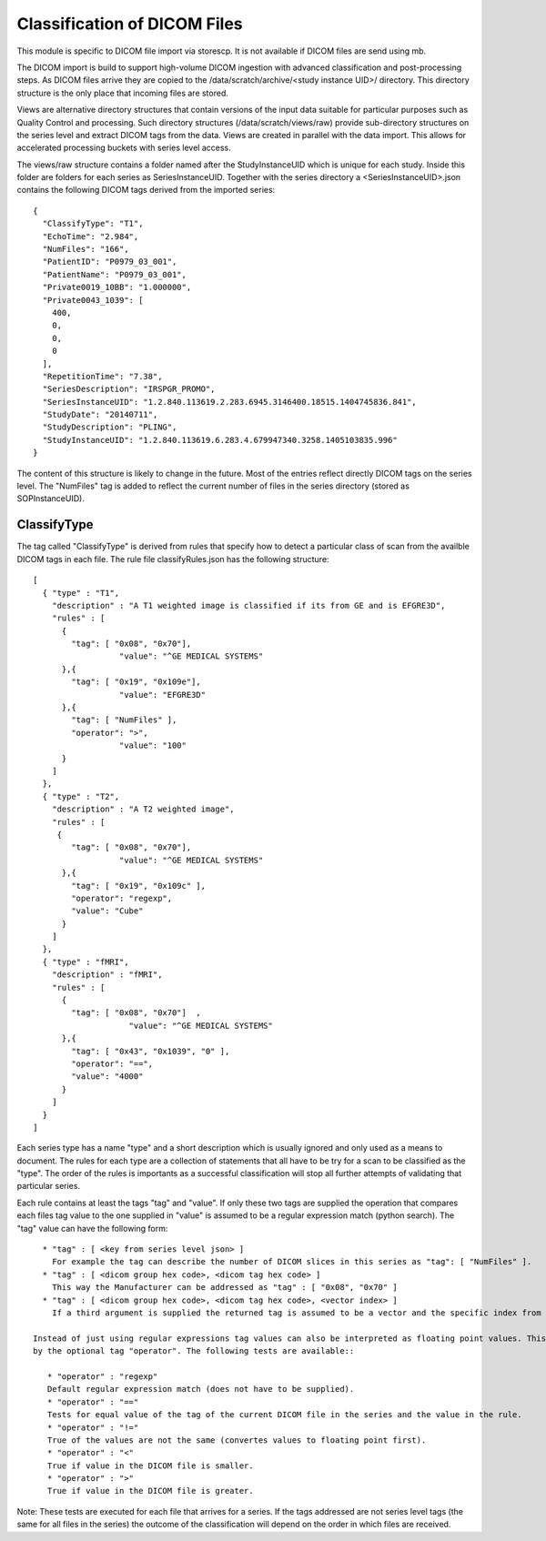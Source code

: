 .. _Classification:

*****************************
Classification of DICOM Files
*****************************

This module is specific to DICOM file import via storescp. It is not available if DICOM files are send using mb.

The DICOM import is build to support high-volume DICOM ingestion with advanced classification and post-processing steps. 
As DICOM files arrive they are copied to the /data/scratch/archive/<study instance UID>/ directory. This directory
structure is the only place that incoming files are stored. 

Views are alternative directory structures that contain 
versions of the input data suitable for particular purposes such as Quality Control and processing. Such directory structures
(/data/scratch/views/raw) provide sub-directory structures on the series level and extract DICOM tags from the data. Views are
created in parallel with the data import. This allows for accelerated processing buckets with series level access.

The views/raw structure contains a folder named after the StudyInstanceUID which is unique for each study. Inside this folder are
folders for each series as SeriesInstanceUID. Together with the series directory a <SeriesInstanceUID>.json contains the following
DICOM tags derived from the imported series::

  {
    "ClassifyType": "T1", 
    "EchoTime": "2.984", 
    "NumFiles": "166", 
    "PatientID": "P0979_03_001", 
    "PatientName": "P0979_03_001", 
    "Private0019_10BB": "1.000000", 
    "Private0043_1039": [
      400, 
      0, 
      0, 
      0
    ], 
    "RepetitionTime": "7.38", 
    "SeriesDescription": "IRSPGR_PROMO", 
    "SeriesInstanceUID": "1.2.840.113619.2.283.6945.3146400.18515.1404745836.841", 
    "StudyDate": "20140711", 
    "StudyDescription": "PLING",   
    "StudyInstanceUID": "1.2.840.113619.6.283.4.679947340.3258.1405103835.996"  
  }

The content of this structure is likely to change in the future. Most of the entries reflect directly 
DICOM tags on the series level. The "NumFiles" tag is added to reflect the current number of files in the
series directory (stored as SOPInstanceUID).

ClassifyType
=============

The tag called "ClassifyType" is derived from rules that specify how to detect a particular class of scan
from the availble DICOM tags in each file. The rule file classifyRules.json has the following structure::

  [
    { "type" : "T1", 
      "description" : "A T1 weighted image is classified if its from GE and is EFGRE3D",
      "rules" : [
        { 
          "tag": [ "0x08", "0x70"],
	  	    "value": "^GE MEDICAL SYSTEMS" 
        },{ 
          "tag": [ "0x19", "0x109e"],
	  	    "value": "EFGRE3D"
        },{ 
          "tag": [ "NumFiles" ],
          "operator": ">",
	  	    "value": "100"
        }
      ]  
    },
    { "type" : "T2",
      "description" : "A T2 weighted image",
      "rules" : [
       { 
          "tag": [ "0x08", "0x70"],
  		    "value": "^GE MEDICAL SYSTEMS" 
        },{
          "tag": [ "0x19", "0x109c" ],
          "operator": "regexp",
          "value": "Cube"
        }
      ]
    },
    { "type" : "fMRI",
      "description" : "fMRI",
      "rules" : [
        { 
          "tag": [ "0x08", "0x70"]  ,
		      "value": "^GE MEDICAL SYSTEMS" 
        },{
          "tag": [ "0x43", "0x1039", "0" ],
          "operator": "==",
          "value": "4000"
        }
      ]
    }  
  ]
  
  
Each series type has a name "type" and a short description which is usually ignored and only used as a means to document.
The rules for each type are a collection of statements that all have to be try for a scan to be classified as the "type".
The order of the rules is importants as a successful classification will stop all further attempts of validating that
particular series. 

Each rule contains at least the tags "tag" and "value". If only these two tags are supplied the operation that compares
each files tag value to the one supplied in "value" is assumed to be a regular expression match (python search). The "tag"
value can have the following form::

   * "tag" : [ <key from series level json> ]
     For example the tag can describe the number of DICOM slices in this series as "tag": [ "NumFiles" ].
   * "tag" : [ <dicom group hex code>, <dicom tag hex code> ]
     This way the Manufacturer can be addressed as "tag" : [ "0x08", "0x70" ]
   * "tag" : [ <dicom group hex code>, <dicom tag hex code>, <vector index> ]
     If a third argument is supplied the returned tag is assumed to be a vector and the specific index from that array is used. The b-value for GE diffusion weighted images can be addressed by this as "tag" : [ "0x43", "0x1039", 1 ].
 
 Instead of just using regular expressions tag values can also be interpreted as floating point values. This is forced
 by the optional tag "operator". The following tests are available::
 
    * "operator" : "regexp"
    Default regular expression match (does not have to be supplied).
    * "operator" : "=="
    Tests for equal value of the tag of the current DICOM file in the series and the value in the rule.
    * "operator" : "!="
    True of the values are not the same (convertes values to floating point first).
    * "operator" : "<"
    True if value in the DICOM file is smaller.
    * "operator" : ">"
    True if value in the DICOM file is greater.
    
    
Note: These tests are executed for each file that arrives for a series. If the tags addressed are not series level tags (the same for all files in the series)
the outcome of the classification will depend on the order in which files are received.